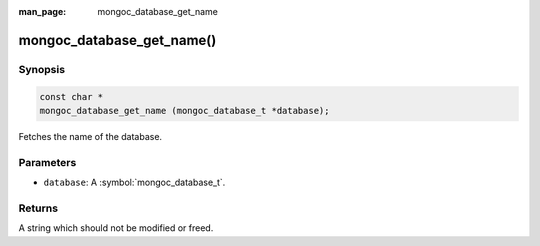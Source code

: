 :man_page: mongoc_database_get_name

mongoc_database_get_name()
==========================

Synopsis
--------

.. code-block:: c

  const char *
  mongoc_database_get_name (mongoc_database_t *database);

Fetches the name of the database.

Parameters
----------

* ``database``: A :symbol:`mongoc_database_t`.

Returns
-------

A string which should not be modified or freed.

